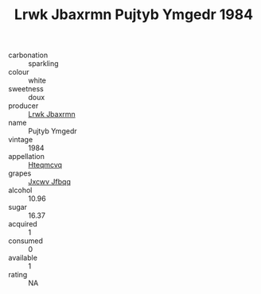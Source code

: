 :PROPERTIES:
:ID:                     5f6b385d-1c04-4899-9b99-29b1ceebbb2f
:END:
#+TITLE: Lrwk Jbaxrmn Pujtyb Ymgedr 1984

- carbonation :: sparkling
- colour :: white
- sweetness :: doux
- producer :: [[id:a9621b95-966c-4319-8256-6168df5411b3][Lrwk Jbaxrmn]]
- name :: Pujtyb Ymgedr
- vintage :: 1984
- appellation :: [[id:a8de29ee-8ff1-4aea-9510-623357b0e4e5][Hteqmcvq]]
- grapes :: [[id:41eb5b51-02da-40dd-bfd6-d2fb425cb2d0][Jxcwv Jfbqq]]
- alcohol :: 10.96
- sugar :: 16.37
- acquired :: 1
- consumed :: 0
- available :: 1
- rating :: NA


